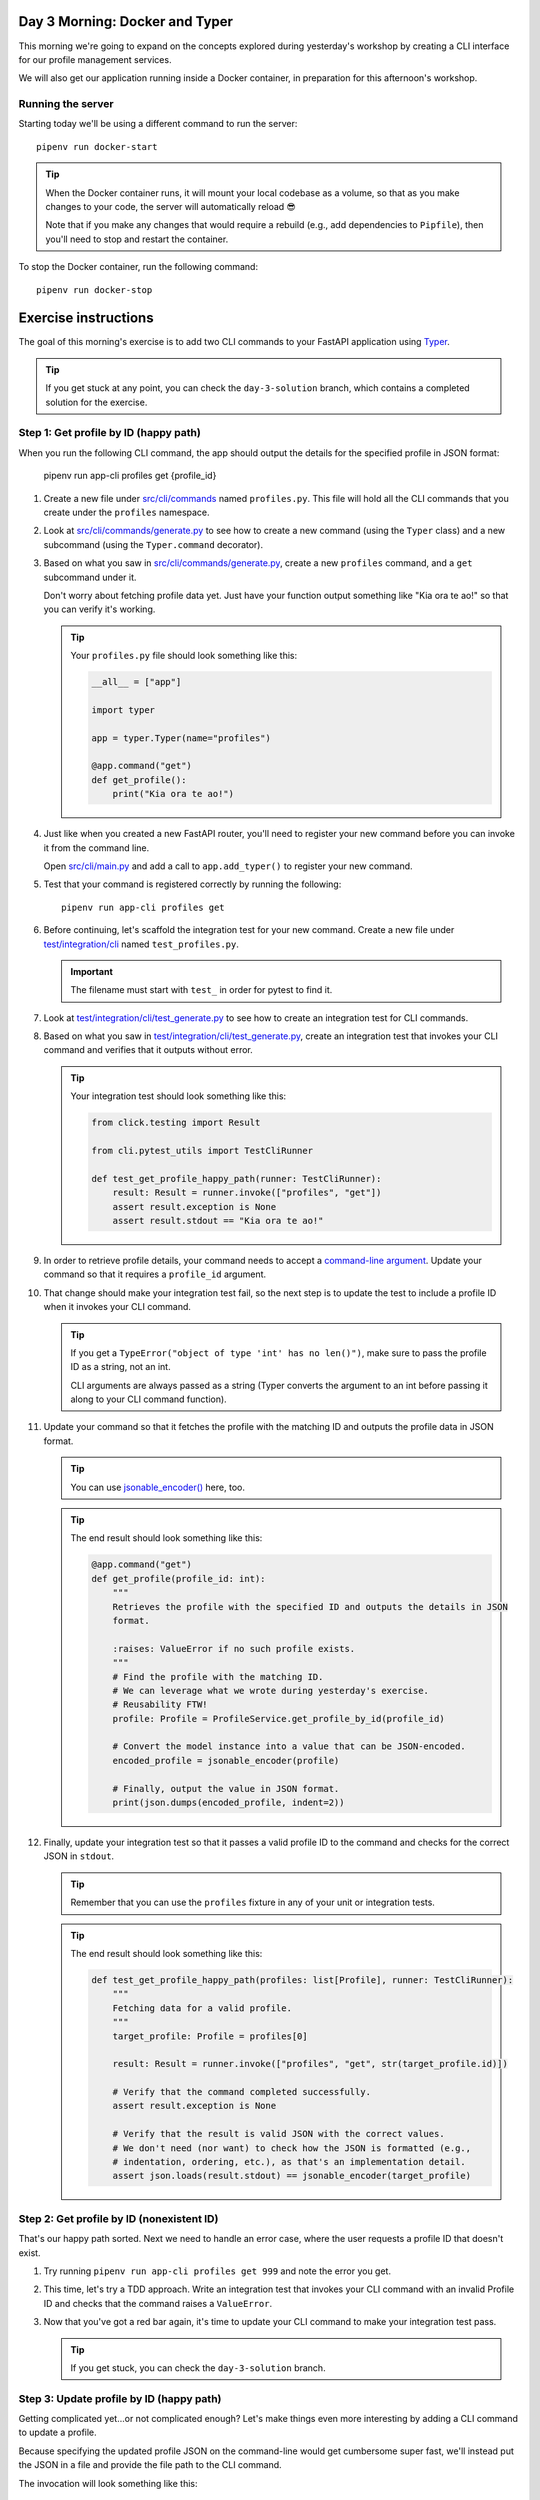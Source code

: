 Day 3 Morning: Docker and Typer
===============================
This morning we're going to expand on the concepts explored during yesterday's workshop
by creating a CLI interface for our profile management services.

We will also get our application running inside a Docker container, in preparation for
this afternoon's workshop.

Running the server
------------------
Starting today we'll be using a different command to run the server::

   pipenv run docker-start

.. tip::

   When the Docker container runs, it will mount your local codebase as a volume, so
   that as you make changes to your code, the server will automatically reload 😎

   Note that if you make any changes that would require a rebuild (e.g., add
   dependencies to ``Pipfile``), then you'll need to stop and restart the container.

To stop the Docker container, run the following command::

   pipenv run docker-stop

Exercise instructions
=====================
The goal of this morning's exercise is to add two CLI commands to your FastAPI
application using `Typer`_.

.. tip::

   If you get stuck at any point, you can check the ``day-3-solution`` branch, which
   contains a completed solution for the exercise.

Step 1: Get profile by ID (happy path)
--------------------------------------
When you run the following CLI command, the app should output the details for the
specified profile in JSON format:

   pipenv run app-cli profiles get {profile_id}

#. Create a new file under `src/cli/commands <./src/cli/commands>`_ named
   ``profiles.py``.  This file will hold all the CLI commands that you create under the
   ``profiles`` namespace.

#. Look at `src/cli/commands/generate.py <./src/cli/commands/generate.py>`_ to see how
   to create a new command (using the ``Typer`` class) and a new subcommand (using the
   ``Typer.command`` decorator).

#. Based on what you saw in
   `src/cli/commands/generate.py <./src/cli/commands/generate.py>`_, create a new
   ``profiles`` command, and a ``get`` subcommand under it.

   Don't worry about fetching profile data yet.  Just have your function output
   something like "Kia ora te ao!" so that you can verify it's working.

   .. tip::

      Your ``profiles.py`` file should look something like this:

      .. code-block:: py

         __all__ = ["app"]

         import typer

         app = typer.Typer(name="profiles")

         @app.command("get")
         def get_profile():
             print("Kia ora te ao!")

#. Just like when you created a new FastAPI router, you'll need to register your new
   command before you can invoke it from the command line.

   Open `src/cli/main.py <./src/cli/main.py>`_ and add a call to ``app.add_typer()`` to
   register your new command.

#. Test that your command is registered correctly by running the following::

      pipenv run app-cli profiles get

#. Before continuing, let's scaffold the integration test for your new command.  Create
   a new file under `test/integration/cli <./test/integration/cli>`_ named
   ``test_profiles.py``.

   .. important::

      The filename must start with ``test_`` in order for pytest to find it.

#. Look at
   `test/integration/cli/test_generate.py <./test/integration/cli/test_generate.py>`_
   to see how to create an integration test for CLI commands.

#. Based on what you saw in
   `test/integration/cli/test_generate.py <./test/integration/cli/test_generate.py>`_,
   create an integration test that invokes your CLI command and verifies that it outputs
   without error.

   .. tip::

      Your integration test should look something like this:

      .. code-block:: py

         from click.testing import Result

         from cli.pytest_utils import TestCliRunner

         def test_get_profile_happy_path(runner: TestCliRunner):
             result: Result = runner.invoke(["profiles", "get"])
             assert result.exception is None
             assert result.stdout == "Kia ora te ao!"

#. In order to retrieve profile details, your command needs to accept a
   `command-line argument <https://typer.tiangolo.com/tutorial/first-steps/#add-a-cli-argument>`_.
   Update your command so that it requires a ``profile_id`` argument.

#. That change should make your integration test fail, so the next step is to update the
   test to include a profile ID when it invokes your CLI command.

   .. tip::

      If you get a ``TypeError("object of type 'int' has no len()")``, make sure to pass
      the profile ID as a string, not an int.

      CLI arguments are always passed as a string (Typer converts the argument to
      an int before passing it along to your CLI command function).

#. Update your command so that it fetches the profile with the matching ID and outputs
   the profile data in JSON format.

   .. tip::

      You can use `jsonable_encoder() <https://fastapi.tiangolo.com/tutorial/encoder/>`_
      here, too.

   .. tip::

      The end result should look something like this:

      .. code-block:: py

         @app.command("get")
         def get_profile(profile_id: int):
             """
             Retrieves the profile with the specified ID and outputs the details in JSON
             format.

             :raises: ValueError if no such profile exists.
             """
             # Find the profile with the matching ID.
             # We can leverage what we wrote during yesterday's exercise.
             # Reusability FTW!
             profile: Profile = ProfileService.get_profile_by_id(profile_id)

             # Convert the model instance into a value that can be JSON-encoded.
             encoded_profile = jsonable_encoder(profile)

             # Finally, output the value in JSON format.
             print(json.dumps(encoded_profile, indent=2))

#. Finally, update your integration test so that it passes a valid profile ID to the
   command and checks for the correct JSON in ``stdout``.

   .. tip::

      Remember that you can use the ``profiles`` fixture in any of your unit or
      integration tests.

   .. tip::

      The end result should look something like this:

      .. code-block:: py

         def test_get_profile_happy_path(profiles: list[Profile], runner: TestCliRunner):
             """
             Fetching data for a valid profile.
             """
             target_profile: Profile = profiles[0]

             result: Result = runner.invoke(["profiles", "get", str(target_profile.id)])

             # Verify that the command completed successfully.
             assert result.exception is None

             # Verify that the result is valid JSON with the correct values.
             # We don't need (nor want) to check how the JSON is formatted (e.g.,
             # indentation, ordering, etc.), as that's an implementation detail.
             assert json.loads(result.stdout) == jsonable_encoder(target_profile)

Step 2: Get profile by ID (nonexistent ID)
------------------------------------------
That's our happy path sorted.  Next we need to handle an error case, where the user
requests a profile ID that doesn't exist.

#. Try running ``pipenv run app-cli profiles get 999`` and note the error you get.

#. This time, let's try a TDD approach.  Write an integration test that invokes your CLI
   command with an invalid Profile ID and checks that the command raises a
   ``ValueError``.

#. Now that you've got a red bar again, it's time to update your CLI command to make
   your integration test pass.

   .. tip::

      If you get stuck, you can check the ``day-3-solution`` branch.

Step 3: Update profile by ID (happy path)
-----------------------------------------
Getting complicated yet...or not complicated enough?  Let's make things even more
interesting by adding a CLI command to update a profile.

Because specifying the updated profile JSON on the command-line would get cumbersome
super fast, we'll instead put the JSON in a file and provide the file path to the
CLI command.

The invocation will look something like this::

   pipenv run app-cli profiles update 42 /path/to/data.json

Here are some hints to help you:

- Create a JSON file in `test/integration/cli/data <./test/integration/cli/data>`_ so
  that you can also use it in your integration tests.
- During yesterday's exercise you wrote the code to edit a profile (for the
  ``PUT /v1/profile/{profile_id}`` API endpoint) that you can reuse.
- Make sure to put ``assert result.exception is None`` early in your test, so that
  pytest will tell you if your command raised an exception.

Step 4: Update profile by ID (nonexistent ID)
---------------------------------------------
Lastly, add an integration test and update your CLI command so that it raises a
``ValueError`` if the user tries to edit a profile that doesn't exist.

Here are some hints to help you:

- After invoking the CLI command in your test, can check the exception:

  - Check the exception type: ``assert isinstance(result.exception, ValueError)``
  - Check the exception message; ``assert "999" in str(result.exception)``

Step 5: Stretch goals
---------------------
This step is optional.  If you're feeling confident and want to tackle some extra
challenges, give these a try 😺

- Try adding a CLI command to create a new profile (e.g.,
  ``pipenv run app-cli profiles create /path/to/data.json``).
- Get the CLI commands to validate the JSON data using Pydantic.

  - Hint: you can reuse the Pydantic model you created for
    ``PUT /v1/profile/{profile_id}``.

.. _Typer: https://typer.tiangolo.com
